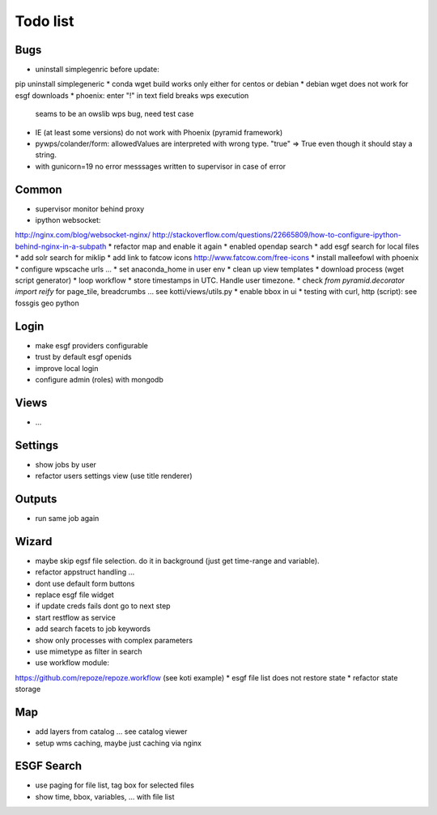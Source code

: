 Todo list
*********

Bugs
====

* uninstall simplegenric before update:
pip uninstall simplegeneric
* conda wget build works only either for centos or debian
* debian wget does not work for esgf downloads
* phoenix: enter "!" in text field breaks wps execution
  seams to be an owslib wps bug, need test case
* IE (at least some versions) do not work with Phoenix (pyramid framework)
* pywps/colander/form: allowedValues are interpreted with wrong type. "true" => True even though it
  should stay a string.
* with gunicorn=19 no error messsages written to supervisor in case of error


Common
======

* supervisor monitor behind proxy
* ipython websocket:
http://nginx.com/blog/websocket-nginx/
http://stackoverflow.com/questions/22665809/how-to-configure-ipython-behind-nginx-in-a-subpath
* refactor map and enable it again
* enabled opendap search 
* add esgf search for local files
* add solr search for miklip
* add link to fatcow icons
http://www.fatcow.com/free-icons
* install malleefowl with phoenix
* configure wpscache urls ...
* set anaconda_home in user env
* clean up view templates
* download process (wget script generator)
* loop workflow
* store timestamps in UTC. Handle user timezone.
* check *from pyramid.decorator import reify* for page_tile, breadcrumbs ... see kotti/views/utils.py
* enable bbox in ui
* testing with curl, http (script): see fossgis geo python

Login
=====

* make esgf providers configurable
* trust by default esgf openids
* improve local login
* configure admin (roles) with mongodb

Views
=====

* ...

Settings
========

* show jobs by user
* refactor users settings view (use title renderer)

Outputs
=======

* run same job again

Wizard
======

* maybe skip egsf file selection. do it in background (just get time-range and variable).
* refactor appstruct handling ...
* dont use default form buttons
* replace esgf file widget
* if update creds fails dont go to next step
* start restflow as service
* add search facets to job keywords
* show only processes with complex parameters
* use mimetype as filter in search
* use workflow module:
https://github.com/repoze/repoze.workflow (see koti example)
* esgf file list does not restore state
* refactor state storage 


Map
===

* add layers from catalog ... see catalog viewer
* setup wms caching, maybe just caching via nginx

ESGF Search
===========

* use paging for file list, tag box for selected files
* show time, bbox, variables, ... with file list












